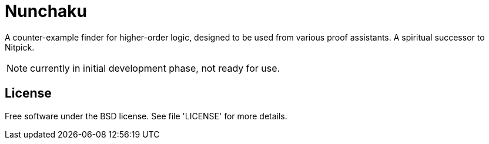 = Nunchaku

A counter-example finder for higher-order logic, designed to be used from
various proof assistants. A spiritual successor to Nitpick.

NOTE: currently in initial development phase, not ready for use.

== License

Free software under the BSD license. See file 'LICENSE' for more details.



